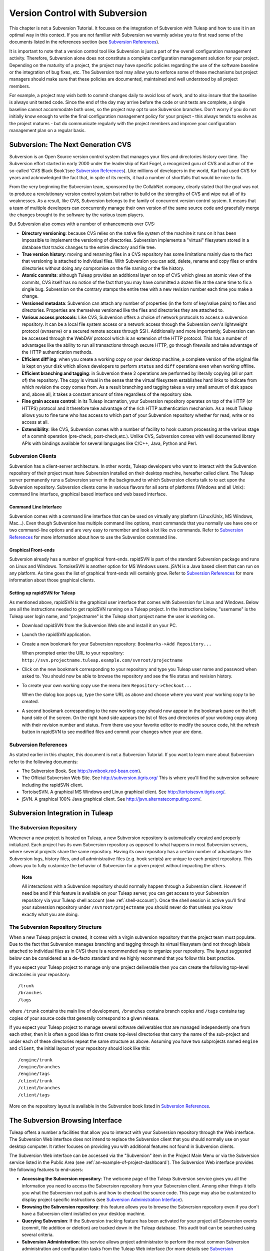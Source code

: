 
.. |SYSPRODUCTNAMES| replace:: *Tuleap*

.. _version-control-with-subversion:

Version Control with Subversion
===============================

This chapter is not a Subversion Tutorial. It focuses on the integration
of Subversion with Tuleap and how to use it in an optimal
way in this context. If you are not familiar with Subversion we warmly
advise you to first read some of the documents listed in the references
section (see `Subversion References`_).

It is important to note that a version control tool like Subversion is
just a part of the overall configuration management activity. Therefore,
Subversion alone does not constitute a complete configuration management
solution for your project. Depending on the maturity of a project, the
project may have specific policies regarding the use of the software
baseline or the integration of bug fixes, etc. The Subversion tool may
allow you to enforce some of these mechanisms but project managers
should make sure that these policies are documented, maintained and well
understood by all project members.

For example, a project may wish both to commit changes daily to avoid
loss of work, and to also insure that the baseline is always unit tested
code. Since the end of the day may arrive before the code or unit tests
are complete, a single baseline cannot accommodate both uses, so the
project may opt to use Subversion branches. Don't worry if you do not
initially know enough to write the final configuration management policy
for your project - this always tends to evolve as the project matures -
but do communicate regularly with the project members and improve your
configuration management plan on a regular basis.

Subversion: The Next Generation CVS
------------------------------------

Subversion is an Open Source version control system that manages your
files and directories history over time. The Subversion effort started
in early 2000 under the leadership of Karl Fogel, a recognized guru of
CVS and author of the so-called 'CVS Black Book'(see `Subversion References`_). Like millions
of developers in the world, Karl had used CVS for years and acknowledged
the fact that, in spite of its merits, it had a number of shortfalls
that would be nice to fix.

From the very beginning the Subversion team, sponsored by the CollabNet
company, clearly stated that the goal was not to produce a revolutionary
version control system but rather to build on the strengths of CVS and
wipe out all of its weaknesses. As a result, like CVS, Subversion
belongs to the family of concurrent version control system. It means
that a team of multiple developers can concurrently manage their own
version of the same source code and gracefully merge the changes brought
to the software by the various team players.

But Subversion also comes with a number of enhancements over CVS:

-  **Directory versioning**: because CVS relies on the native file
   system of the machine it runs on it has been impossible to implement
   the versioning of directories. Subversion implements a "virtual"
   filesystem stored in a database that tracks changes to the entire
   directory and file tree.

-  **True version history**: moving and renaming files in a CVS
   repository has some limitations mainly due to the fact that
   versioning is attached to individual files. With Subversion you can
   add, delete, rename and copy files or entire directories without
   doing any compromise on the file naming or the file history.

-  **Atomic commits**: although Tuleap provides an
   additional layer on top of CVS which gives an atomic view of the
   commits, CVS itself has no notion of the fact that you may have
   committed a dozen file at the same time to fix a single bug.
   Subversion on the contrary stamps the entire tree with a new revision
   number each time you make a change.

-  **Versioned metadata**: Subversion can attach any number of
   properties (in the form of key/value pairs) to files and directories.
   Properties are themselves versioned like the files and directories
   they are attached to.

-  **Various access protocols**: Like CVS, Subversion offers a choice of
   network protocols to access a subversion repository. It can be a
   local file system access or a network access through the Subversion
   own's lightweight protocol (svnserve) or a secured remote access
   through SSH. Additionally and more importantly, Subversion can be
   accessed through the WebDAV protocol which is an extension of the
   HTTP protocol. This has a number of advantages like the ability to
   run all transactions through secure HTTP, go through firewalls and
   take advantage of the HTTP authentication methods.

-  **Efficient diff'ing**: when you create a working copy on your
   desktop machine, a complete version of the original file is kept on
   your disk which allows developers to perform ``status`` and ``diff``
   operations even when working offline.

-  **Efficient branching and tagging**: in Subversion these 2 operations
   are performed by literally copying (all or part of) the repository.
   The copy is virtual in the sense that the virtual filesystem
   establishes hard links to indicate from which revision the copy comes
   from. As a result branching and tagging takes a very small amount of
   disk space and, above all, it takes a constant amount of time
   regardless of the repository size.

-  **Fine grain access control**: in its Tuleap incarnation,
   your Subversion repository operates on top of the HTTP (or HTTPS)
   protocol and it therefore take advantage of the rich HTTP
   authentication mechanism. As a result Tuleap allows you
   to fine tune who has access to which part of your Subversion
   repository whether for read, write or no access at all.

-  **Extensibility**: like CVS, Subversion comes with a number of
   facility to hook custom processing at the various stage of a commit
   operation (pre-check, post-check,etc.). Unlike CVS, Subversion comes
   with well documented library APIs with bindings available for several
   languages like C/C++, Java, Python and Perl.

Subversion Clients
```````````````````

Subversion has a client-server architecture. In other words,
Tuleap developers who want to interact with the Subversion
repository of their project must have Subversion installed on their
desktop machine, hereafter called client. The Tuleap server
permanently runs a Subversion server in the background to which
Subversion clients talk to to act upon the Subversion repository.
Subversion clients come in various flavors for all sorts of platforms
(Windows and all Unix): command line interface, graphical based
interface and web based interface.

Command Line Interface
~~~~~~~~~~~~~~~~~~~~~~

Subversion comes with a command line interface that can be used on
virtually any platform (Linux/Unix, MS Windows, Mac...). Even though
Subversion has multiple command line options, most commands that you
normally use have one or two command-line options and are very easy to
remember and look a lot like cvs commands. Refer to `Subversion References`_ for more
information about how to use the Subversion command line.

Graphical Front-ends
~~~~~~~~~~~~~~~~~~~~

Subversion already has a number of graphical front-ends. rapidSVN is
part of the standard Subversion package and runs on Linux and Windows.
TortoiseSVN is another option for MS Windows users. jSVN is a Java based
client that can run on any platform. As time goes the list of graphical
front-ends will certainly grow. Refer to `Subversion References`_ for more information about
those graphical clients.

Setting up rapidSVN for Tuleap
~~~~~~~~~~~~~~~~~~~~~~~~~~~~~~~~~~~~~~~~~~

As mentioned above, rapidSVN is the graphical user interface that comes
with Subversion for Linux and Windows. Below are all the instructions
needed to get rapidSVN running on a Tuleap project. In the
instructions below, "username" is the Tuleap user login
name, and "projectname" is the Tuleap short project name the
user is working on.

-  Download rapidSVN from the Subversion Web site and install it on your
   PC.

-  Launch the rapidSVN application.

-  Create a new bookmark for your Subversion repository:
   ``Bookmarks->Add Repository...``

   When prompted enter the URL to your repository:
   ``http://svn.projectname.tuleap.example.com/svnroot/projectname``

-  Click on the new bookmark corresponding to your repository and type
   you Tuleap user name and password when asked to. You
   should now be able to browse the repository and see the file status
   and revision history.

-  To create your own working copy use the menu item
   ``Repository->Checkout...``

   When the dialog box pops up, type the same URL as above and choose
   where you want your working copy to be created.

-  A second bookmark corresponding to the new working copy should now
   appear in the bookmark pane on the left hand side of the screen. On
   the right hand side appears the list of files and directories of your
   working copy along with their revision number and status. From there
   use your favorite editor to modify the source code, hit the refresh
   button in rapidSVN to see modified files and commit your changes when
   your are done.

Subversion References
``````````````````````

As stated earlier in this chapter, this document is not a Subversion
Tutorial. If you want to learn more about Subversion refer to the
following documents:

-  The Subversion Book. See
   `http://svnbook.red-bean.com <http://svnbook.red-bean.com/>`__).

-  The Official Subversion Web Site. See http://subversion.tigris.org/
   This is where you'll find the subversion software including the
   rapidSVN client.

-  TortoiseSVN. A graphical MS Windows and Linux graphical client. See
   http://tortoisesvn.tigris.org/.

-  jSVN. A graphical 100% Java graphical client. See
   http://jsvn.alternatecomputing.com/.

Subversion Integration in Tuleap
-------------------------------------------

The Subversion Repository
``````````````````````````

Whenever a new project is hosted on Tuleap, a new Subversion
repository is automatically created and properly initialized. Each
project has its own Subversion repository as opposed to what happens in
most Subversion servers, where several projects share the same
repository. Having its own repository has a certain number of
advantages: the Subversion logs, history files, and all administrative
files (e.g. hook scripts) are unique to each project repository. This
allows you to fully customize the behavior of Subversion for a given
project without impacting the others.

    **Note**

    All interactions with a Subversion repository should normally happen
    through a Subversion client. However if need be and if this feature
    is available on your Tuleap server, you can get access
    to your Subversion repository via your Tuleap shell
    account (see :ref:`shell-account`). Once the shell session is active you'll find your
    subversion repository under ``/svnroot/projectname`` you should
    never do that unless you know exactly what you are doing.

The Subversion Repository Structure
`````````````````````````````````````

When a new Tuleap project is created, it comes with a virgin
subversion repository that the project team must populate. Due to the
fact that Subversion manages branching and tagging through its virtual
filesystem (and not through labels attached to individual files as in
CVS) there is a recommended way to organize your repository. The layout
suggested below can be considered as a de-facto standard and we highly
recommend that you follow this best practice.

If you expect your Tuleap project to manage only one project
deliverable then you can create the following top-level directories in
your repository:

::

    /trunk
    /branches
    /tags
          

where ``/trunk`` contains the main line of development, ``/branches``
contains branch copies and ``/tags`` contains tag copies of your source
code that generally correspond to a given release.

If you expect your Tuleap project to manage several software
deliverables that are managed independently one from each other, then it
is often a good idea to first create top-level directories that carry
the name of the sub-project and under each of these directories repeat
the same structure as above. Assuming you have two subprojects named
``engine`` and ``client``, the initial layout of your repository should
look like this:

::

    /engine/trunk
    /engine/branches
    /engine/tags
    /client/trunk
    /client/branches
    /client/tags
          

More on the repository layout is available in the Subversion book listed
in `Subversion References`_.

The Subversion Browsing Interface
----------------------------------

Tuleap offers a number a facilities that allow you to
interact with your Subversion repository through the Web interface. The
Subversion Web interface does not intend to replace the Subversion
client that you should normally use on your desktop computer. It rather
focuses on providing you with additional features not found in
Subversion clients.

The Subversion Web interface can be accessed via the "Subversion" item
in the Project Main Menu or via the Subversion service listed in the
Public Area (see :ref:`an-example-of-project-dashboard`). The Subversion Web interface provides the following
features to end-users:

-  **Accessing the Subversion repository**: The welcome page of the
   Tuleap Subversion service gives you all the information
   you need to access the Subversion repository from your Subversion
   client. Among other things it tells you what the Subversion root path
   is and how to checkout the source code. This page may also be
   customized to display project specific instructions (see `Subversion Administration Interface`_).

-  **Browsing the Subversion repository**: this feature allows you to
   browse the Subversion repository even if you don't have a Subversion
   client installed on your desktop machine.

-  **Querying Subversion**: If the Subversion tracking feature has been
   activated for your project all Subversion events (commit, file
   addition or deletion) are tracked down in the Tuleap
   database. This audit trail can be searched using several criteria.

-  **Subversion Administration**: this service allows project
   administrator to perform the most common Subversion administration
   and configuration tasks from the Tuleap Web interface
   (for more details see `Subversion Administration Interface`_).

Let's review some of these features in more details.

Browsing The Subversion Repository
``````````````````````````````````

In order to interact with the Subversion repository of any
Tuleap-hosted project, you normally need to have Subversion
installed on your machine. However Tuleap also offers a
built-in Web browsing interface to the Subversion repository which
allows you to navigate in the source code, download it, view a file
history or compare two revisions of the same file.

.. figure:: ../images/screenshots/SVN_Web_Session.png
   :align: center
   :alt: Browsing the Subversion repository - A sample session
   :name: Browsing the Subversion repository - A sample session

   Browsing the Subversion repository - A sample session

Querying Subversion
````````````````````

If a project has the Subversion Tracking feature activated (see `Subversion Administration Interface`_), the
Subversion Web interface will bring very useful features to the software
engineers:

-  **Atomic Subversion commit and unique commit ID**: all changes (file
   modification, addition or removal) that are committed in one go from
   your Subversion client are assigned a unique commit ID also known as
   a Subversion revision number.

-  **Commit cross-referencing**: the unique commit ID (or revision
   number) generated at each commit can be referenced in future commits,
   or in the follow-up comments of project artifacts like
   bugs/tasks/support requests simply by using the pattern
   ``commit #XXXX``, or ``revision #XXXX`` or even ``rev #XXXX`` (where XXXX is the unique commit ID). 
   Any reference of that kind will be automatically transformed into an hyperlink to the
   Subversion tracking database. This mechanism makes it very easy to go
   from project artifacts like bugs, support requests or tasks to source
   code changes and vice-versa (more on this mechanism at `Cross-Referencing Artifacts and Subversion Commits`_).

-  **Commit search**: another side benefit of the Subversion Tracking
   database is that you can use various search criteria to query the
   Subversion tracking database. You can search code changes by authors
   (who made the change), by revision number, by file path or by
   keywords to be found in the log message. Results can also be sorted
   by clicking on the headers of the search results (see `Querying the Subversion tracking database of a given project`_).

   A click on one of the selected commit ID brings you to a complete
   description of the change, the files that were impacted and the
   nature of the change with a direct link into the Subversion
   repository if you want to browse the file or look at the code
   modification (see `The detail of an atomic Subversion commit`_).

.. figure:: ../images/screenshots/sc_svnsearch.png
   :align: center
   :alt: Querying the Subversion tracking database of a given project
   :name: Querying the Subversion tracking database of a given project

   Querying the Subversion tracking database of a given project

Cross-Referencing Artifacts and Subversion Commits
```````````````````````````````````````````````````

While working in the development or the maintenance phase of a software
project, it is vital to keep track of the changes made to the source
code. This is what Version Control systems like Subversion do. In
addition to keeping track of the source code change history it is often
critical to relate the changes to the artifact (a task, a defect or a
support request) that led the developers to make a change in the code.
And conversely, when reading the artifact description it is also very
helpful to immediately see how the change was implemented.

The integration of Subversion in Tuleap precisely provides
Tuleap users with this bi-directional cross-referencing
mechanism. This is achieved through the use of reference patterns that
are automatically detected by Tuleap in either the follow-up
comments of the project artifacts or in the messages attached to a
Subversion commit.

The text patterns to type in a commit message or a follow-up comment are
as follows:

-  **XXX #NNN**: this pattern refers to the artifact XXX number NNN,
   where NNN is the unique artifact ID, and XXX is the tracker short
   name (e.g. "bug #123", "task #321", "req #12", etc.). If you don't
   know the tracker short name or don't want to specify it, you may
   simply use "art #NNN". When browsing a message containing this
   pattern anywhere in Tuleap, the pattern will be
   automatically transformed into an hyperlink to the artifact
   description.

-  **revision #YYY or rev #YYY**: this pattern refers to the commit YYY
   where YYY is the commit revision number. When browsing a message
   containing this pattern anywhere in Tuleap, the pattern
   will be automatically transformed into an hyperlink to the commit
   description which include log messages, impacted files, versions and
   author of the change(see `The detail of an atomic Subversion commit`_) .

-  The Tuleap reference mechanism allows cross-referencing
   with any Tuleap object: artifacts, documents, files, etc.
   Please refer to :ref:`reference-overview` for more details on References.

    .. figure:: ../images/screenshots/sc_svnshowcommit.png
       :align: center
       :alt: The detail of an atomic Subversion commit
       :name: The detail of an atomic Subversion commit

       The detail of an atomic Subversion commit

    **Tip**

    It is considered a best practice to always reference a bug, a task
    or a support request in any of the log message attached to a
    Subversion commit. Similarly when closing the related artifact
    (task, bug,etc.) make sure you mention the revision number in the
    follow-up comment. You will find this extremely convenient while
    trying to keep track of the changes and why they were made.

Subversion Administration Interface
------------------------------------

Through the Tuleap Web interface, project administrators can
perform the most common administration and configuration tasks on their
Subversion repository. The administration functions can be accessed
through the ``SVN Admin`` menu item in the Subversion menu bar.

General Settings
`````````````````

-  **Subversion Tracking**: Being a version control system Subversion
   is, of course, natively taking care of all your file history and is
   able to tell you what changes were made by whom and at what date. The
   file history is something you can look at either through your
   Subversion client or through the Subversion Web Browsing interface.

   If you activate the Subversion tracking (default) for your project
   Tuleap will also keep track of all the code changes in
   the Tuleap database. This will give you extra
   capabilities on your Subversion repository as explained in `Querying Subversion`_.

-  **Subversion Preamble**: In some cases (e.g. when your project
   already has its own subversion server in place), the project
   Subversion repository might not be hosted by the Tuleap
   server. In this case, the Subversion information displayed in the
   welcome page of the Tuleap Subversion service are
   inadequate. Fortunately, the project administrator can customize the
   Subversion Information page here.

Subversion Access Control
``````````````````````````

Default Access Permissions
~~~~~~~~~~~~~~~~~~~~~~~~~~

Subversion access permission depends upon the project status (private or
public) and the class of citizen a user belongs to (see :ref:`classes-of-citizens`).

Regarding private projects, only project members have access to the
Subversion repository. By default they all have read and write access.
This can be modified by customizing access permissions as explained
below.

With respect to the public projects, the default access permissions are
as follows:

-  **Anonymous Users**: users who have not registered with
   Tuleap (or are not logged in) have *no access at all* to
   the Subversion repositories.

-  **Registered Users**: have read-only access to Subversion
   repositories. In other words they can checkout a working copy of the
   software but they are not allowed to commit any changes they have
   made to the source code. Source code contributions (bug fix,
   enhancements…) from this class of user must return to the project
   team via the Patch Tracker (see ? ).

       **Note**: if the "restricted users" mode is on (See :ref:`classes-of-citizens`), then
       there is no access for non project members by default.

       **Note**: all source code accesses are recorded by
       Tuleap. Project administrators always have access to
       the list of people who accessed the source code (see :ref:`access-logs`).

-  **Project Members**: members of a Tuleap hosted project
   are granted a password protected read/write access. As mentioned
   above in the section about private projects, it is also possible to
   grant read-only access to the project members.

-  **Project Administrators**: same as project members.

Customized Access Permissions
~~~~~~~~~~~~~~~~~~~~~~~~~~~~~

Thanks to the integration of Subversion in the Tuleap
environment, project administrators can redefine access permissions for
some or all Tuleap users.

This can be achieved by specifying access permission rules that will
complement or even override the default settings. The syntax of the
access permission rules follows the following pattern:

::

    [path]
    name = permission
          

where:

-  ``path`` is the path to the directory or to the filename (relative to
   ``/svnroot/projectname``) in your repository for which you want to
   redefine access permissions.

-  ``name`` is either a Tuleap login name or group name. The
   name \* (star) means any registered user.

   If it is a group name it must be preceded with the @ character. The
   line ``name = permission`` can be repeated as many times as necessary
   for a given path. To define groups of users use the following block
   statement:

   ::

       [groups]
       groupname = username1,username2,...
             

   All project defined user groups (see :ref:`user-groups`) are also defined in the
   Tuleap default permissions settings and ready to use if
   you wish to redefine access permissions.

-  ``permission`` is either ``r`` for read-only access, ``rw`` for
   read-write access or blank if access is forbidden.

As an illustration, the default permission settings of a
Tuleap repository as explained in the previous section are
expressed through the following set of rules:

::

    [groups]
    members = member1,member2,...,memberN

    [/]
    * = r
    @members = rw
          

where ``member1,member2,...,memberN`` are the Tuleap login
name of the Tuleap project members.

Additionally, all existing user groups defined in this project are
listed in this section.

Note that if the user group is not defined neither in the default
permission settings nor defined by the user, each permission definition
for that group will be commented.

These default permission settings are automatically generated, and
cannot be edited. You should consider this section as the beginning of
the Subversion permission file: project administrators can then edit
additional permissions that will be added below the automatic section.

Please note that it is not possible to restrict permissions already
granted on the same directory.

For instance, a public project has the default permission file detailed
above; it is useless to add a stricter rule on the root directory. For
instance, adding:

::

    [/]
    * = 
          

will not prevent registered users to access the repository, since the
default rule already grants this permission. However, it is possible to
restrict permissions on a subfolder:

::

    [/secret]
    * = 
    @members = rw
          

will indeed prevent registered users from reading the '/secret'
directory.

For more information about the format of this file you should refer to
the Subversion Book (see `Subversion References`_).

Subversion Email Notification
``````````````````````````````

In addition to tracking the changes in the Tuleap database,
Tuleap can also send a nicely formatted email message to
individual email addresses or mailing lists each time there is a change
in the source code. The email message contains the log message, the
author of the change, the list of impacted files and pointers to the
Subversion repository showing what changes were made.

Project Administrators can configure the following settings for email
notification:

-  **Subject Header**: is a piece of text that will appear as a trailer
   in the Subject of all the email notifications sent to the addressees.
   This trailer is supposed to help the addressee to quickly spot the
   messages in their Inbox or to put filters in place to route the email
   notification to a given folder.

-  **Path**: subversion path on which notification will be sent.

-  **Email addresses**: a comma separated list of email addresses of
   people to whom the email notification must be sent can be given. If
   you want to notify a large group of people then we strongly advise
   you to create a mailing list first (see below).

    **Tip**

    If you intend to generate email notification for the changes made in
    your Subversion repository or a specific path, it is a good practice
    to create a specific mailing list called ``projectname-svnevents``.
    By doing so, Tuleap users and project members interested
    in receiving the email notification just need to subscribe to the
    mailing list. In addition, the Tuleap mailing list
    manager will archive all the email messages which can prove very
    useful for future reference. See :ref:`mailing-lists` for mailing list creation.

A Typical Subversion Life Cycle
--------------------------------

As stated earlier, the intent of this chapter is not to give a formal
Subversion training but rather to explain what are the steps a project
team typically goes through when using Subversion and, more generally,
all the Tuleap tools involved in a Software release process.

It also deals with the problem of contributing source code when you are
not part of a project team. In this section all examples are given in
the form of Subversion command lines but transposing them to graphical
front-ends should be relatively straightforward.

.. _a-typical-software-development-life-cycle-on-Tuleap:

.. figure:: ../images/screenshots/SVN_Life_Cycle.png
   :align: center
   :alt: A Typical Software Development Life Cycle on Tuleap
   :name: A Typical Software Development Life Cycle on Tuleap

   A Typical Software Development Life Cycle on Tuleap

Logging In
```````````

*Audience: all* |SYSPRODUCTNAMES| *users*

Unlike CVS when used with the pserver protocol there is no explicit
login command to issue to start working with a Subversion repository.
Subversion will ask for your login name and password only when
performing an operation (e.g. commit) that requires authentication.

Importing Existing Source Code
```````````````````````````````

*Audience: project members*

As the happy administrator of a new Tuleap project, the
first thing to do is to populate your freshly brewed Subversion
repository with your project source code. To do so, first create a new
directory ``topdirectory`` on your workstation and populate this top
level directory with the recommended directory layout documented earlier
(see `The Subversion Repository Structure`_).

Place yourself into the ``topdirectory`` and type the following command
(in one line):

::

    svn --username loginname import . 
    http://svn.projectname.tuleap.example.com/svnroot/projectname 
    --message "Initial repository version"
            

Where:

-  ``projectname`` is the project short name

-  ``loginname`` is your Tuleap login (all lowercase). The
   --username option is only needed if your Tuleap login
   name is different from the Unix or Windows login name you are
   currently working with.

    **Note**

    If your Subversion server is configured in secure mode, note that
    you should use ``https://tuleap.example.com/svnroot/projectname``
    instead of
    ``http://svn.projectname.tuleap.example.com/svnroot/projectname`` in
    all the examples given on these pages.

   **Tip**

   It is not unusual to make a mistake when importing your source code
   into a fresh Subversion repository especially for new users. Typical
   mistakes are directories placed at the wrong level or with the wrong
   name. Nothing to fear though... If you want to start again from a
   fresh Subversion repository contact the Tuleap Team to
   get your Subversion repository reinitialized. Alternatively you can
   easily delete or move directories and files with any subversion
   client afterwards.

    **Note**

    Note that if you already have a Subversion repository available, the
    Tuleap Team can help you migrate this repository on
    Tuleap and preserve all of your project history. We just
    need a dump of your Subversion tree generated with the
    ``svnadmin dump`` command. With this dump the Tuleap
    Team will re-install everything for you on the Tuleap
    server. Contact us for more information.

Checking Code Out
``````````````````

*Audience: all* |SYSPRODUCTNAMES| *users*

Once a Subversion repository has been populated other Tuleap
users can checkout the source code and place it on their own
workstation. The result is called a working copy in the Subversion
jargon. Note that 'checkout' in the Subversion world does not mean that
the user has acquired any sort of lock on the file. The Subversion
paradigm is: anyone (with the right permissions) can retrieve a working
copy for editing; changes are reconciled or flagged for conflict
resolution when the file is committed. Unlike other tools (RCS, SCCS,
ClearCase...) Subversion is a concurrent version control system.

A working copy is NOT an image of the Subversion repository. It is
rather a snapshot of the source tree at some point in time and, by
default, it's the latest version at the time the working copy is created
or updated. One of the interesting features of a working copy is that it
is a self-contained entity. In other words, a working copy contains all
the necessary information for Subversion to know exactly which
Subversion server and repository it is coming from and the corresponding
moment in the history of the source tree . This is also why you won't
see the URL option pointing to the Subversion repository in all
subsequent Subversion commands presented here. These commands run from
within a working copy, so Subversion knows exactly where the Subversion
repository is.

To create a working copy of the entire project type the following
command:

::

    svn checkout http://svn.projectname.tuleap.example.com/svnroot/projectname

Where:

-  ``projectname`` is the project short name

Updating the Source Code
``````````````````````````

*Audience: all* |SYSPRODUCTNAMES| *users*

Running an update command from within a working copy has the effect of
updating the working copy (or a subpart of it) with the latest version
of each source file from the repository. To update a working copy type:

::

    svn update
            

Examining your Changes
```````````````````````

If you want to know which files have been modified in your own working
copy since your last update, run the following command:

::

    svn status
           

Or wich files have changed on the Subversion repository since your last
update :

::

    svn status -u
            

The output will show you a list of files which undergo some changes
either because they were modified, added or deleted.

To compare your locally modified version of a file with the original
version in the Subversion repository, you can use the diff command:

::

    svn diff filename
            

If no ``filename`` is specified the diff operation is applied
recursively on all the files and sub-directories.

Committing your Changes (project team)
```````````````````````````````````````

*Audience: project members*

Project members involved in development activities will likely want to
contribute the changes made in their own working copy back to the
Subversion repository. In Subversion terminology this is called a commit
operation.

To commit changes you have made in your working copy, type the following
command:

::

    svn commit -m"Explain the nature of the change here..." filenames
            

Where:

-  The -m option is followed by a text message explaining what changes
   you have made.

-  The *filenames* argument is optional. It can be individual files or
   directories. If there isn't any files mentioned Subversion will
   automatically commit all the modified files in the directory where
   you are located and all sub-directories recursively.

    **Tip**

    In the ideal world, all modifications made to the source code of a
    project should be related to either a bug logged or to a task assign
    to a developer. If your project team lives in this wonderful world
    :-) then don't forget to include the related bug or task ID number
    at the beginning or at the end of your commit message. The
    Subversion hook scripts can help you enforce this rule by checking
    the format of all the submitted commit messages and reject them if
    it does not follow the recommended pattern.

    **Tip**

    If you try to commit a modified file that was also modified on the
    Subversion repository in the meantime, the Subversion server will
    refuse to execute the ``svn commit`` command. You must first execute a ``svn update``
    command to bring your own working copy up to date with latest
    version, merge your changes with those from others (Subversion does
    it automatically in most cases) and then only commit your own
    changes back to the Subversion repository. If you want to be immune
    from others' changes then create a Subversion branch and work with
    it in isolation.

.. _contributing-your-changes-(for-other-users):

Contributing your Changes (for other users)
````````````````````````````````````````

*Audience: all* |SYSPRODUCTNAMES| *users*

This is a variant of the previous section for those of you who do not
have write access to the Subversion repository of a project and,
therefore, cannot commit their modifications to the Subversion
repository.

The variant explained here is actually a method that is universally used
in the Open Source world to contribute source code modification to the
project team. It consists in the generation of a text file containing
the differences between your modified version of the source code and the
original one that you initially checked out. This file is often referred
to as "diff file".

The reason why diff files are so popular is because they follow a
well-documented format. Diff files are sent to the original project team
which, upon reception, is going to use another universal tool called
``patch`` to automatically merge the contributed changes with the master
copy of the source code. This is why, by extension, a diff file is also
often referred to as a *patch*.

Diff files can be generated either with the *diff* tool (part of the GNU
tools) that is available on all platforms including Windows or directly
from within a Subversion working copy.

**The Diff way:**

-  Use the diff way when you obtained the original source code from a
   File Release and not from the project Subversion repository. Let's
   assume the original source file is under the directory
   ``project-0.1/`` and that your modified version is under
   ``project-0.1-new/``

-  You can generate a diff file with the following command (all files in
   subdirectories will be checked recursively for changes)

   ::

       diff -rc project-0.1/ project-0.1-new/

**The Subversion way:**

-  This is the preferred way when you obtained the source code by
   creating your own Subversion working copy. Let's assume that you are
   at the top level of the working copy.

-  You can generate a diff file between your version and the very latest
   version in the Subversion repository for the entire source tree by
   typing with the following Subversion command:

   ::

       svn diff

-  If you want to generate a diff against a specific version of the
   source tree, then specify the revision number in the command line
   (revision #9398 in the example below):

   ::

       svn diff -r 9398

In both cases, you should redirect the output of the diff or svn diff
command in a text file. Compress the output file if it's a large one and
use the Tuleap Patch Tracker (see ?) to submit your patch to
the project team.

And thanks for contributing some code!

Exporting and Packaging
````````````````````````

*Audience: project members*

There is a quick and easy way to release a pre-packaged version of your
source file and make it available to all Tuleap users
through the File Release mechanism (see :ref:`delivery-manager`).

Make sure all the project members involved in software development have
committed the changes that were supposed to appear in this new release.

Update your own working copy with the changes committed by all other
project members with the following command:

::

    svn update

Update the ChangeLog, Release Notes and README file at the top of your
source tree and commit the changes for these 3 files.

Create a tagged copy of your source code from the main development line
with the appropriate version number. Assuming that the name of the
release is ``myproject-1.4`` the creation of the new release is as
follows:

::

    svn copy
    http://svn.projectname.tuleap.example.com/svnroot/projectname/trunk
    http://svn.projectname.tuleap.example.com/svnroot/projectname/tags/myproject-1.4
    -m "Tagging the 1.4 release"

Your software release is now ready. Export a clean image of the release
1.4 (without Subversion specific files) from the Subversion repository
by typing:

::

    svn export
    http://svn.projectname.tuleap.example.com/svnroot/projectname/tags/myproject-1.4

Create a ZIP or tar archive with the entire ``myproject-1.4/`` directory

Deliver this archive through the File Release service (see :ref:`delivery-manager-administration`).

Done! Nice job...Take a break. And remember to announce the availability
of your new version via the Tuleap News service (see :ref:`news-service`).

Subversion for Project Administrators
--------------------------------------

Subversion Hook Scripts
````````````````````````

Tuleap offers an easy to use Web interface to administrate
the common settings of your Subversion repository like access control
and email notification. In case project administrators want to go deeper
in customizing the behavior of their Tuleap repository, they
can get access to the Subversion hook scripts.

In order to access those hook scripts, you must be granted the right to
log into the Tuleap server with your Shell Account (see
:ref:`shell-account`) [#f1]_.


Once logged in, type the following commands at the shell prompt:

-  ``newgrp projectname`` (where ``projectname`` is the short project
   name)

-  ``cd /svnroot/projectname/hooks``

-  If the hook scripts you want to customize does not yet exist in the
   ``hooks`` directory, first create them by copying the corresponding
   template file provided by Subversion (``.tmpl`` extension). Then edit
   the hook scripts in place.

-  ``exit`` (Logout)

    **Tip**

    If you decide to customize the Subversion hook scripts for your
    repository make sure to preserve the statements that could have been
    inserted by Tuleap in the first place. The
    Tuleap statements are clearly marked with a recognizable
    header and trailer.

.. [#f1]
   The Shell Account may have been deactivated by your
   Tuleap site administrators.

